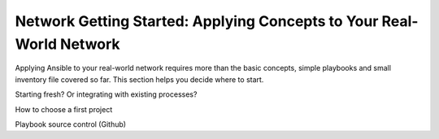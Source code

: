 Network Getting Started: Applying Concepts to Your Real-World Network
=====================================================================

Applying Ansible to your real-world network requires more than the basic concepts, simple playbooks and small inventory file covered so far. This section helps you decide where to start.

Starting fresh? Or integrating with existing processes?

How to choose a first project

Playbook source control (Github)
